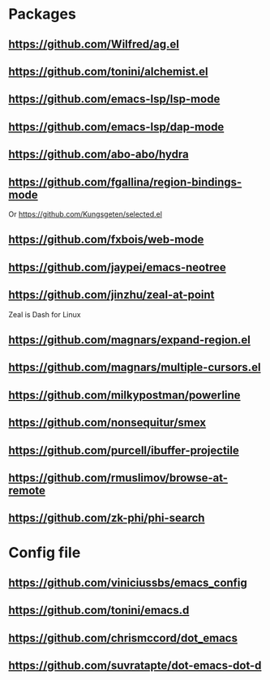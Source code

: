 * Packages
** https://github.com/Wilfred/ag.el
** https://github.com/tonini/alchemist.el
** https://github.com/emacs-lsp/lsp-mode
** https://github.com/emacs-lsp/dap-mode
** https://github.com/abo-abo/hydra
** https://github.com/fgallina/region-bindings-mode
   Or https://github.com/Kungsgeten/selected.el
** https://github.com/fxbois/web-mode
** https://github.com/jaypei/emacs-neotree
** https://github.com/jinzhu/zeal-at-point
   Zeal is Dash for Linux
** https://github.com/magnars/expand-region.el
** https://github.com/magnars/multiple-cursors.el
** https://github.com/milkypostman/powerline
** https://github.com/nonsequitur/smex
** https://github.com/purcell/ibuffer-projectile
** https://github.com/rmuslimov/browse-at-remote
** https://github.com/zk-phi/phi-search
* Config file
** https://github.com/viniciussbs/emacs_config
** https://github.com/tonini/emacs.d
** https://github.com/chrismccord/dot_emacs
** https://github.com/suvratapte/dot-emacs-dot-d
